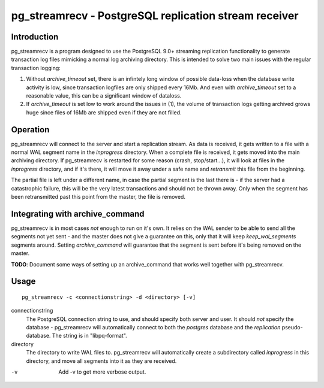 ========================================================
 pg_streamrecv - PostgreSQL replication stream receiver
========================================================

Introduction
============
pg_streamrecv is a program designed to use the PostgreSQL 9.0+ streaming replication functionality to generate transaction log files     mimicking a normal log archiving directory. This is intended to solve two main issues with the regular transaction logging:

1. Without *archive_timeout* set, there is an infintely long window of possible data-loss when the database write activity is low, since transaction logfiles are only shipped every 16Mb. And even with *archive_timeout* set to a reasonable value, this can be a significant window of dataloss.

2. If *archive_timeout* is set low to work around the issues in (1),       the volume of transaction logs getting archived grows huge since files of 16Mb are shipped even if they are not filled.

Operation
=========
pg_streamrecv will connect to the server and start a replication stream. As data is received, it gets written to a file with a normal WAL segment name in the *inprogress* directory. When a complete file is received, it gets moved into the main archiving directory. If pg_streamrecv is restarted for some reason (crash, stop/start...), it will look at files in the *inprogress* directory, and if it's there, it will move it away under a safe name and *retransmit* this file from the beginning.

The partial file is left under a different name, in case the partial segment is the last there is - if the server had a catastrophic failure, this will be the very latest transactions and should not be thrown away. Only when the segment has been retransmitted past this point from the master, the file is removed.

Integrating with archive_command
================================
pg_streamrecv is in most cases *not* enough to run on it's own. It relies on the WAL sender to be able to send all the segments not yet sent - and the master does not give a guarantee on this, only that it will keep *keep_wal_segments* segments around. Setting *archive_command* will guarantee that the segment is sent before it's being removed on the master.

**TODO**: Document some ways of setting up an archive_command that works well together with pg_streamrecv.

Usage
=====
::

	pg_streamrecv -c <connectionstring> -d <directory> [-v]


connectionstring
	The PostgreSQL connection string to use, and should specify both server and user. It should *not* specify the database - pg_streamrecv will automatically connect to both the *postgres* database and the *replication* pseudo-database. The string is in "libpq-format".

directory
	The directory to write WAL files to. pg_streamrecv will automatically create a subdirectory called *inprogress* in this directory, and move all segments into it as they are received.

-v
	Add -v to get more verbose output.

